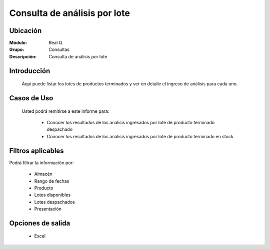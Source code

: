 =================================
Consulta de análisis por lote
=================================

Ubicación
---------

:Módulo:
 Real Q

:Grupo:
 Consultas

:Descripción:
  Consulta de análisis por lote


Introducción
------------

	Aquí puede listar los lotes de productos terminados y ver en detalle el ingreso de análisis para cada uno.
	

Casos de Uso
------------
	
	Usted podrá remitirse a este informe para:

		- Conocer los resultados de los análisis ingresados por lote de producto terminado despachado
		- Conocer los resultados de los análisis ingresados por lote de producto terminado en stock

Filtros aplicables
------------------
Podrá filtrar la información por:

	- Almacén
	- Rango de fechas
	- Producto
	- Lotes disponibles
	- Lotes despachados
	- Presentación

Opciones de salida
------------------

	- |excel.bmp| Excel 

.. |export1.gif| image:: ../../../_images/generales/export1.gif
.. |pdf_logo.gif| image:: ../../../_images/generales/pdf_logo.gif
.. |excel.bmp| image:: ../../../_images/generales/excel.bmp
.. |codbar.png| image:: ../../../_images/generales/codbar.png
.. |printer_q.bmp| image:: ../../../_images/generales/printer_q.bmp
.. |calendaricon.gif| image:: ../../../_images/generales/calendaricon.gif
.. |gear.bmp| image:: ../../../_images/generales/gear.bmp
.. |openfolder.bmp| image:: ../../../_images/generales/openfold.bmp
.. |library_listview.png| image:: ../../../_images/generales/library_listview.png
.. |plus.bmp| image:: ../../../_images/generales/plus.bmp
.. |wzedit.bmp| image:: ../../../_images/generales/wzedit.bmp
.. |find.bmp| image::../../../_images/generales/find.bmp
.. |delete.bmp| image:: ../../../_images/generales/delete.bmp
.. |btn_ok.bmp| image:: ../../../_images/generales/btn_ok.bmp
.. |refresh.bmp| image:: ../../../_images/generales/refresh.bmp
.. |descartar.bmp| image:: ../../../_images/generales/descartar.bmp
.. |save.bmp| image:: ../../../_images/generales/save.bmp
.. |wznew.bmp| image:: ../../../_images/generales/wznew.bmp
.. |find.bmp| image:: ../../../_images/generales/find.bmp